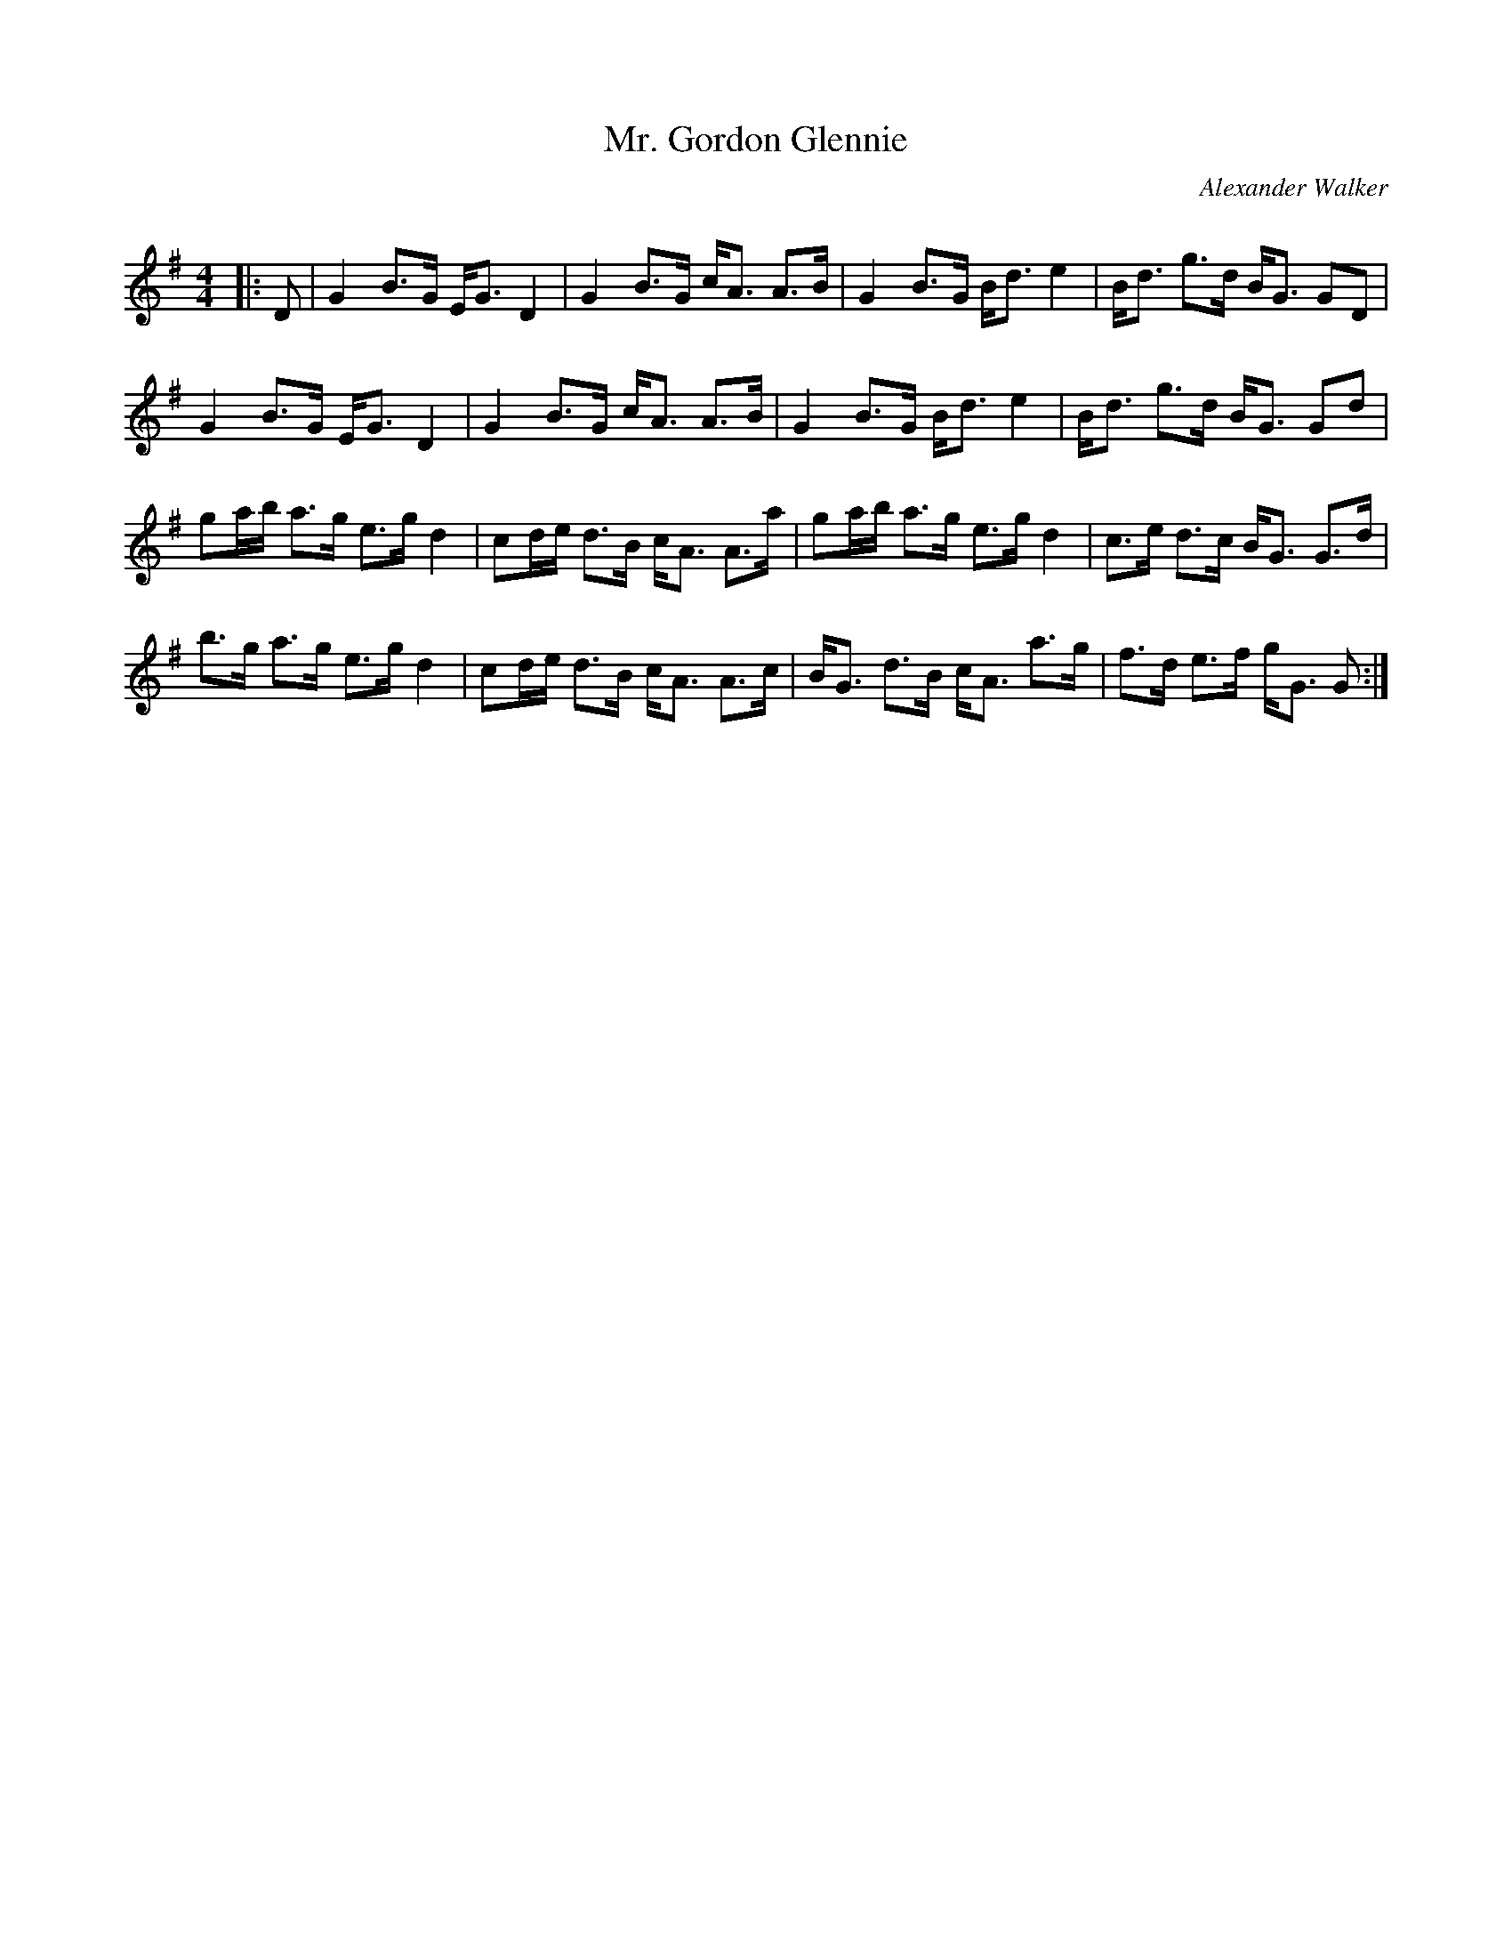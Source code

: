 X:1
T: Mr. Gordon Glennie
C:Alexander Walker
R:Strathspey
Q: 128
K:G
M:4/4
L:1/16
|:D2|G4 B3G EG3 D4|G4 B3G cA3 A3B|G4 B3G Bd3 e4|Bd3 g3d BG3 G2D2|
G4 B3G EG3 D4|G4 B3G cA3 A3B|G4 B3G Bd3 e4|Bd3 g3d BG3 G2d2|
g2ab a3g e3g d4|c2de d3B cA3 A3a|g2ab a3g e3g d4|c3e d3c BG3 G3d|
b3g a3g e3g d4|c2de d3B cA3 A3c|BG3 d3B cA3 a3g|f3d e3f gG3 G2:|
